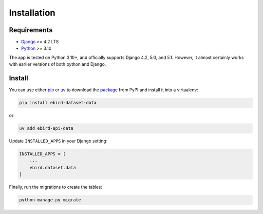 ============
Installation
============

Requirements
============
* `Django <https://www.djangoproject.com/>`_ >= 4.2 LTS
* `Python <https://www.python.org/>`_ >= 3.10

The app is tested on Python 3.10+, and officially supports Django 4.2, 5.0,
and 5.1. However, it almost certainly works with earlier versions of both python
and Django.

Install
=======
You can use either `pip`_ or `uv`_ to download the `package`_ from PyPI and
install it into a virtualenv:

.. code-block:: console

    pip install ebird-dataset-data

or:

.. code-block:: console

    uv add ebird-api-data

Update ``INSTALLED_APPS`` in your Django setting:

.. code-block:: python

    INSTALLED_APPS = [
        ...
        ebird.dataset.data
    ]

Finally, run the migrations to create the tables:

.. code-block:: python

    python manage.py migrate

.. _pip: https://pip.pypa.io/en/stable/
.. _uv: https://docs.astral.sh/uv/
.. _package: https://pypi.org/project/ebird-dataset-data/

